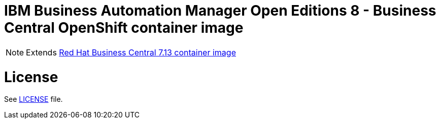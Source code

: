 # IBM Business Automation Manager Open Editions 8 - Business Central OpenShift container image

NOTE: Extends link:https://github.com/jboss-container-images/rhpam-7-image/tree/main/businesscentral[Red Hat Business Central 7.13 container image]

# License

See link:../LICENSE[LICENSE] file.
